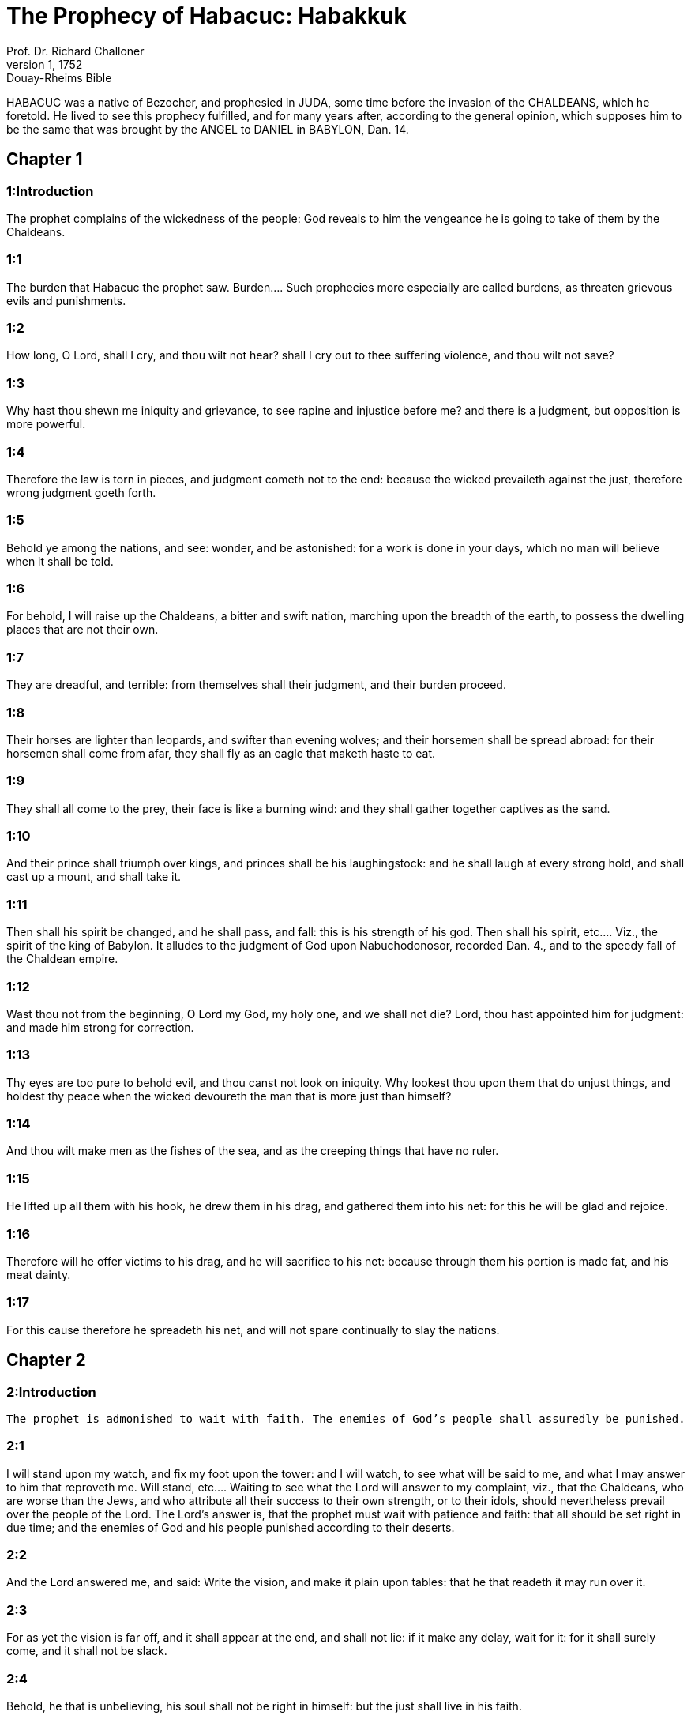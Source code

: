 = The Prophecy of Habacuc: Habakkuk
Prof. Dr. Richard Challoner
1, 1752: Douay-Rheims Bible
:title-logo-image: image:https://i.nostr.build/CHxPTVVe4meAwmKz.jpg[Bible Cover]
:description: Old Testament

HABACUC was a native of Bezocher, and prophesied in JUDA, some time before the invasion of the CHALDEANS, which he foretold. He lived to see this prophecy fulfilled, and for many years after, according to the general opinion, which supposes him to be the same that was brought by the ANGEL to DANIEL in BABYLON, Dan. 14.   

== Chapter 1

[discrete] 
=== 1:Introduction
The prophet complains of the wickedness of the people: God reveals to him the vengeance he is going to take of them by the Chaldeans.  

[discrete] 
=== 1:1
The burden that Habacuc the prophet saw.  Burden.... Such prophecies more especially are called burdens, as threaten grievous evils and punishments.  

[discrete] 
=== 1:2
How long, O Lord, shall I cry, and thou wilt not hear? shall I cry out to thee suffering violence, and thou wilt not save?  

[discrete] 
=== 1:3
Why hast thou shewn me iniquity and grievance, to see rapine and injustice before me? and there is a judgment, but opposition is more powerful.  

[discrete] 
=== 1:4
Therefore the law is torn in pieces, and judgment cometh not to the end: because the wicked prevaileth against the just, therefore wrong judgment goeth forth.  

[discrete] 
=== 1:5
Behold ye among the nations, and see: wonder, and be astonished: for a work is done in your days, which no man will believe when it shall be told.  

[discrete] 
=== 1:6
For behold, I will raise up the Chaldeans, a bitter and swift nation, marching upon the breadth of the earth, to possess the dwelling places that are not their own.  

[discrete] 
=== 1:7
They are dreadful, and terrible: from themselves shall their judgment, and their burden proceed.  

[discrete] 
=== 1:8
Their horses are lighter than leopards, and swifter than evening wolves; and their horsemen shall be spread abroad: for their horsemen shall come from afar, they shall fly as an eagle that maketh haste to eat.  

[discrete] 
=== 1:9
They shall all come to the prey, their face is like a burning wind: and they shall gather together captives as the sand.  

[discrete] 
=== 1:10
And their prince shall triumph over kings, and princes shall be his laughingstock: and he shall laugh at every strong hold, and shall cast up a mount, and shall take it.  

[discrete] 
=== 1:11
Then shall his spirit be changed, and he shall pass, and fall: this is his strength of his god.  Then shall his spirit, etc.... Viz., the spirit of the king of Babylon. It alludes to the judgment of God upon Nabuchodonosor, recorded Dan. 4., and to the speedy fall of the Chaldean empire.  

[discrete] 
=== 1:12
Wast thou not from the beginning, O Lord my God, my holy one, and we shall not die? Lord, thou hast appointed him for judgment: and made him strong for correction.  

[discrete] 
=== 1:13
Thy eyes are too pure to behold evil, and thou canst not look on iniquity. Why lookest thou upon them that do unjust things, and holdest thy peace when the wicked devoureth the man that is more just than himself?  

[discrete] 
=== 1:14
And thou wilt make men as the fishes of the sea, and as the creeping things that have no ruler.  

[discrete] 
=== 1:15
He lifted up all them with his hook, he drew them in his drag, and gathered them into his net: for this he will be glad and rejoice.  

[discrete] 
=== 1:16
Therefore will he offer victims to his drag, and he will sacrifice to his net: because through them his portion is made fat, and his meat dainty.  

[discrete] 
=== 1:17
For this cause therefore he spreadeth his net, and will not spare continually to slay the nations.   

== Chapter 2

[discrete] 
=== 2:Introduction
 The prophet is admonished to wait with faith. The enemies of God’s people shall assuredly be punished.  

[discrete] 
=== 2:1
I will stand upon my watch, and fix my foot upon the tower: and I will watch, to see what will be said to me, and what I may answer to him that reproveth me.  Will stand, etc.... Waiting to see what the Lord will answer to my complaint, viz., that the Chaldeans, who are worse than the Jews, and who attribute all their success to their own strength, or to their idols, should nevertheless prevail over the people of the Lord. The Lord’s answer is, that the prophet must wait with patience and faith: that all should be set right in due time; and the enemies of God and his people punished according to their deserts.  

[discrete] 
=== 2:2
And the Lord answered me, and said: Write the vision, and make it plain upon tables: that he that readeth it may run over it.  

[discrete] 
=== 2:3
For as yet the vision is far off, and it shall appear at the end, and shall not lie: if it make any delay, wait for it: for it shall surely come, and it shall not be slack.  

[discrete] 
=== 2:4
Behold, he that is unbelieving, his soul shall not be right in himself: but the just shall live in his faith.  

[discrete] 
=== 2:5
And as wine deceiveth him that drinketh it: so shall the proud man be, and he shall not be honoured: who hath enlarged his desire like hell: and is himself like death, and he is never satisfied: but will gather together unto him all nations, and heap together unto him all people.  As wine deceiveth, etc.... Viz., by affording only a short passing pleasure; followed by the evils and disgrace that are the usual consequences of drunkenness; so shall it be with the proud enemies of the people of God; whose success affordeth them only a momentary pleasure, followed by innumerable and everlasting evils.  

[discrete] 
=== 2:6
Shall not all these take up a parable against him, and a dark speech concerning him: and it shall be said: Woe to him that heapeth together that which is not his own? how long also doth he load himself with thick clay?  Thick clay.... Ill-gotten goods, that, like mire, both burden and defile the soul.  

[discrete] 
=== 2:7
Shall they not rise up suddenly that shall bite thee: and they be stirred up that shall tear thee, and thou shalt be a spoil to them?  

[discrete] 
=== 2:8
Because thou hast spoiled many nations, all that shall be left of the people shall spoil thee: because of men’s blood, and for the iniquity of the land, of the city, and of all that dwell therein.  

[discrete] 
=== 2:9
Woe to him that gathereth together an evil covetousness to his house, that his nest may be on high, and thinketh he may be delivered out of the hand of evil.  

[discrete] 
=== 2:10
Thou hast devised confusion to thy house, thou hast cut off many people, and thy soul hath sinned.  

[discrete] 
=== 2:11
For the stone shall cry out of the wall: and the timber that is between the joints of the building, shall answer.  

[discrete] 
=== 2:12
Woe to him that buildeth a town with blood, and prepareth a city by iniquity.  

[discrete] 
=== 2:13
Are not these things from the Lord of hosts? for the people shall labour in a great fire: and the nations in vain, and they shall faint.  Are not these things, etc.... That is, shall not these punishments that are here recorded, come from the Lord upon him that is guilty of such crimes.—Ibid. The people shall labour, etc.... Viz., the enemies of God’s people.  

[discrete] 
=== 2:14
For the earth shall be filled, that men may know the glory of the Lord, as waters covering the sea.  

[discrete] 
=== 2:15
Woe to him that giveth drink to his friend, and presenteth his gall, and maketh him drunk, that he may behold his nakedness.  

[discrete] 
=== 2:16
Thou art filled with shame instead of glory: drink thou also, and fall fast asleep: the cup of the right hand of the Lord shall compass thee, and shameful vomiting shall be on thy glory.  

[discrete] 
=== 2:17
For the iniquity of Libanus shall cover thee, and the ravaging of beasts shall terrify them because of the blood of men, and the iniquity of the land, and of the city, and of all that dwell therein.  The iniquity of Libanus.... That is, the iniquity committed by the Chaldeans against the temple of God, signified here by the name of Libanus.  

[discrete] 
=== 2:18
What doth the graven thing avail, because the maker thereof hath graven it, a molten, and a false image? because the forger thereof hath trusted in a thing of his own forging, to make dumb idols.  

[discrete] 
=== 2:19
Woe to him that saith to wood: Awake: to the dumb stone: Arise: can it teach? Behold, it is laid over with gold, and silver, and there is no spirit in the bowels thereof.  

[discrete] 
=== 2:20
But the Lord is in his holy temple: let all the earth keep silence before him.   

== Chapter 3

[discrete] 
=== 3:Introduction

[discrete] 
=== 3:1
A PRAYER OF HABACUC THE PROPHET FOR IGNORANCES.  For ignorances.... That is, for the sins of his people. In the Hebrew, it is Sigionoth: which some take to signify a musical instrument, or tune; with which this sublime prayer and canticle was to be sung.  

[discrete] 
=== 3:2
O Lord, I have heard thy hearing, and was afraid. O Lord, thy work, in the midst of the years bring it to life: In the midst of the years thou shalt make it known: when thou art angry, thou wilt remember mercy.  Thy hearing, etc.... That is, thy oracles, the great and wonderful things thou hast revealed to me; and I was struck with a reverential fear and awe.—Ibid. Thy work.... The great work of the redemption of man, which thou wilt bring to life and light in the midst of the years, when our calamities and miseries shall be at their height.  

[discrete] 
=== 3:3
God will come from the south, and the holy one from mount Pharan: His glory covered the heavens, and the earth is full of his praise.  God will come from the south, etc.... God himself will come to give us his law, and to conduct us into the true land of promise: as heretofore he came from the South (in the Hebrew Theman) and from mount Pharan to give his law to his people in the desert. See Deut. 33.2.  

[discrete] 
=== 3:4
His brightness shall be as the light: horns are in his hands: There is his strength hid:  Horns, etc.... That is, strength and power, which, by a Hebrew phrase, are called horns. Or beams of light, which come forth from his hands. Or it may allude to the cross, in the horns of which the hands of Christ were fastened, where his strength was hidden, by which he overcame the world, and drove out death and the devil.  

[discrete] 
=== 3:5
Death shall go before his face. And the devil shall go forth before his feet.  Death shall go before his face, etc.... Both death and the devil shall be the executioners of his justice against his enemies: as they were heretofore against the Egyptians and Chanaanites.  

[discrete] 
=== 3:6
He stood and measured the earth. He beheld, and melted the nations: and the ancient mountains were crushed to pieces. The hills of the world were bowed down by the journeys of his eternity.  He beheld, etc.... One look of his eye is enough to melt all the nations, and to reduce them to nothing. For all heaven and earth disappear when they come before his light. Apoc. 20.11. Ibid. The ancient mountains, etc.... By the mountains and hills are signified the great ones of the world, that persecute the church, whose power was quickly crushed by the Almighty.  

[discrete] 
=== 3:7
I saw the tents of Ethiopia for their iniquity, the curtains of the land of Madian shall be troubled.  Ethiopia.... the land of the Blacks, and Madian, are here taken for the enemies of God and his people: who shall perish for their iniquity.  

[discrete] 
=== 3:8
Wast thou angry, O Lord, with the rivers? or was thy wrath upon the rivers? or thy indignation in the sea? Who will ride upon thy horses: and thy chariots are salvation.  With the rivers, etc.... He alludes to the wonders wrought heretofore by the Lord in favour of his people Israel, when the waters of the rivers, viz., of Arnon and Jordan, and of the Red Sea, retired before their face: when he came as it were with his horses and chariots to save them when he took up his bow for their defence, in consequence of the oath he had made to their tribes: when the mountains trembled, and the deep stood with its waves raised up in a heap, as with hands lifted up to heaven: when the sun and the moon stood still at his command, etc., to comply with his anger, not against the rivers and sea, but against the enemies of his people. How much more will he do in favour of his Son: and against the enemies of his church?  

[discrete] 
=== 3:9
Thou wilt surely take up thy bow: according to the oaths which thou hast spoken to the tribes. Thou wilt divide the rivers of the earth.  

[discrete] 
=== 3:10
The mountains saw thee, and were grieved: the great body of waters passed away. The deep put forth its voice: the deep lifted up its hands.  

[discrete] 
=== 3:11
The sun and the moon stood still in their habitation, in the light of thy arrows, they shall go in the brightness of thy glittering spear.  

[discrete] 
=== 3:12
In thy anger thou wilt tread the earth under foot: in thy wrath thou wilt astonish the nations.  

[discrete] 
=== 3:13
Thou wentest forth for the salvation of thy people: for salvation with thy Christ. Thou struckest the head of the house of the wicked: thou hast laid bare his foundation even to the neck.  The head of the house of the wicked.... Such was Pharao heretofore: such shall Antichrist be hereafter.  

[discrete] 
=== 3:14
Thou hast cursed his sceptres, the head of his warriors, them that came out as a whirlwind to scatter me. Their joy was like that of him that devoureth the poor man in secret.  

[discrete] 
=== 3:15
Thou madest a way in the sea for thy horses, in the mud of many waters.  Thou madest a way in the sea, etc.... To deliver thy people from the Egyptian bondage: and thou shalt work the like wonders in the spiritual way, to rescue the children of the church from their enemies.  

[discrete] 
=== 3:16
I have heard and my bowels were troubled: my lips trembled at the voice. Let rottenness enter into my bones, and swarm under me. That I may rest in the day of tribulation: that I may go up to our people that are girded.  I have heard, etc.... Viz., the evils that are now coming upon the Israelites for their sins; and that shall come hereafter upon all impenitent sinners; and the foresight that I have of these miseries makes me willing to die, that I may be at rest, before this general tribulation comes, in which all good things shall be withdrawn from the wicked.—Ibid. That I may go up to our people, etc.... That I may join the happy company in the bosom of Abraham, that are girded, that is, prepared for their journey, by which they shall attend their Lord, when he shall ascend into heaven. To which high and happy place, my Jesus, that is, my Saviour, the great conqueror of death and hell, shall one day conduct me rejoicing and singing psalms of praise, ver. 18 and 19.  

[discrete] 
=== 3:17
For the fig tree shall not blossom: and there shall be no spring in the vines. The labour of the olive tree shall fail: and the fields shall yield no food: the flock shall be cut off from the fold, and there shall be no herd in the stalls.  

[discrete] 
=== 3:18
But I will rejoice in the Lord: and I will joy in God my Jesus.  

[discrete] 
=== 3:19
The Lord God is my strength: and he will make my feet like the feet of harts: and he the conqueror will lead me upon my high places singing psalms. 